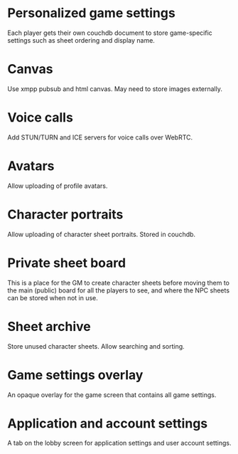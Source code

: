 * Personalized game settings

Each player gets their own couchdb document to store game-specific
settings such as sheet ordering and display name.

* Canvas

Use xmpp pubsub and html canvas. May need to store images externally.

* Voice calls

Add STUN/TURN and ICE servers for voice calls over WebRTC.

* Avatars

Allow uploading of profile avatars.

* Character portraits

Allow uploading of character sheet portraits. Stored in couchdb.

* Private sheet board

This is a place for the GM to create character sheets before moving
them to the main (public) board for all the players to see, and where
the NPC sheets can be stored when not in use.

* Sheet archive

Store unused character sheets. Allow searching and sorting.

* Game settings overlay

An opaque overlay for the game screen that contains all game settings.

* Application and account settings

A tab on the lobby screen for application settings and user account
settings.
